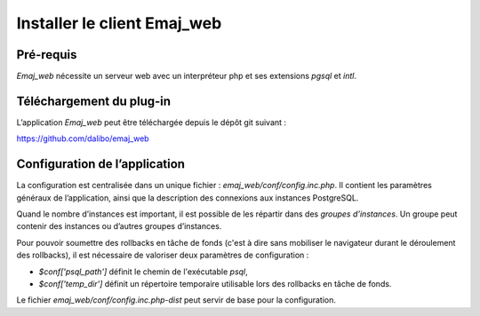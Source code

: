 Installer le client Emaj_web
============================

Pré-requis
----------

*Emaj_web* nécessite un serveur web avec un interpréteur php et ses extensions *pgsql* et *intl*.

Téléchargement du plug-in
-------------------------

L’application *Emaj_web* peut être téléchargée depuis le dépôt git suivant :

https://github.com/dalibo/emaj_web

Configuration de l’application
------------------------------

La configuration est centralisée dans un unique fichier : *emaj_web/conf/config.inc.php*. Il contient les paramètres généraux de l’application, ainsi que la description des connexions aux instances PostgreSQL.

Quand le nombre d’instances est important, il est possible de les répartir dans des *groupes d’instances*. Un groupe peut contenir des instances ou d’autres groupes d’instances.

Pour pouvoir soumettre des rollbacks en tâche de fonds (c'est à dire sans mobiliser le navigateur durant le déroulement des rollbacks), il est nécessaire de valoriser deux paramètres de configuration :

* *$conf['psql_path']* définit le chemin de l'exécutable *psql*,
* *$conf['temp_dir']* définit un répertoire temporaire utilisable lors des rollbacks en tâche de fonds. 

Le fichier *emaj_web/conf/config.inc.php-dist* peut servir de base pour la configuration.
